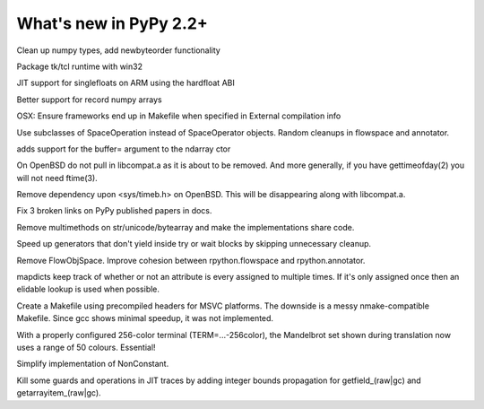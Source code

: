 =======================
What's new in PyPy 2.2+
=======================

.. this is a revision shortly after release-2.2.x
.. startrev: 4cd1bc8b3111

.. branch: release-2.2.x

.. branch: numpy-newbyteorder
Clean up numpy types, add newbyteorder functionality

.. branch: windows-packaging
Package tk/tcl runtime with win32

.. branch: armhf-singlefloat
JIT support for singlefloats on ARM using the hardfloat ABI

.. branch: voidtype_strformat
Better support for record numpy arrays

.. branch: osx-eci-frameworks-makefile
OSX: Ensure frameworks end up in Makefile when specified in External compilation info

.. branch: less-stringly-ops
Use subclasses of SpaceOperation instead of SpaceOperator objects.
Random cleanups in flowspace and annotator.

.. branch: ndarray-buffer
adds support for the buffer= argument to the ndarray ctor

.. branch: better_ftime_detect2
On OpenBSD do not pull in libcompat.a as it is about to be removed.
And more generally, if you have gettimeofday(2) you will not need ftime(3).

.. branch: timeb_h
Remove dependency upon <sys/timeb.h> on OpenBSD. This will be disappearing
along with libcompat.a.

.. branch: OlivierBlanvillain/fix-3-broken-links-on-pypy-published-pap-1386250839215
Fix 3 broken links on PyPy published papers in docs.

.. branch: jit-ordereddict

.. branch: refactor-str-types
Remove multimethods on str/unicode/bytearray and make the implementations share code.

.. branch: remove-del-from-generatoriterator
Speed up generators that don't yield inside try or wait blocks by skipping
unnecessary cleanup.

.. branch: annotator
Remove FlowObjSpace.
Improve cohesion between rpython.flowspace and rpython.annotator.

.. branch: detect-immutable-fields
mapdicts keep track of whether or not an attribute is every assigned to
multiple times. If it's only assigned once then an elidable lookup is used when
possible.

.. branch: precompiled-headers
Create a Makefile using precompiled headers for MSVC platforms.
The downside is a messy nmake-compatible Makefile. Since gcc shows minimal
speedup, it was not implemented.

.. branch: camelot
With a properly configured 256-color terminal (TERM=...-256color), the
Mandelbrot set shown during translation now uses a range of 50 colours.
Essential!

.. branch: NonConstant
Simplify implementation of NonConstant.

.. branch: array-propagate-len
Kill some guards and operations in JIT traces by adding integer bounds
propagation for getfield_(raw|gc) and getarrayitem_(raw|gc).
